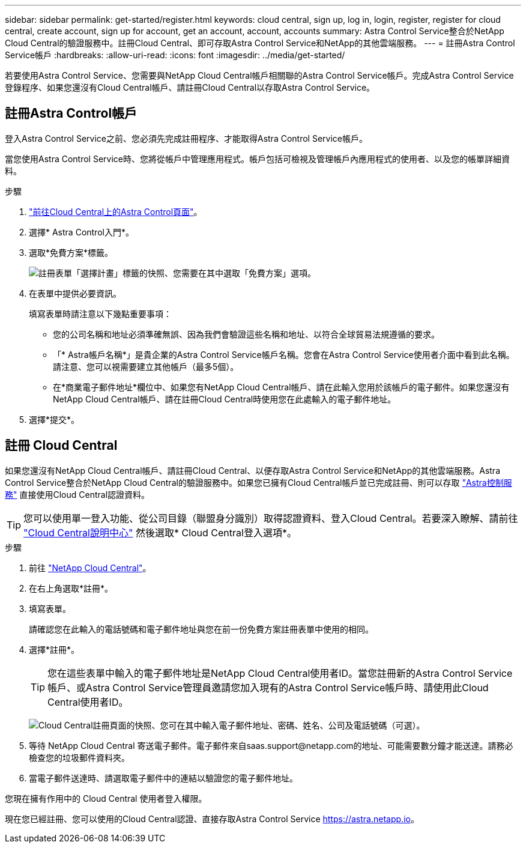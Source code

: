 ---
sidebar: sidebar 
permalink: get-started/register.html 
keywords: cloud central, sign up, log in, login, register, register for cloud central, create account, sign up for account, get an account, account, accounts 
summary: Astra Control Service整合於NetApp Cloud Central的驗證服務中。註冊Cloud Central、即可存取Astra Control Service和NetApp的其他雲端服務。 
---
= 註冊Astra Control Service帳戶
:hardbreaks:
:allow-uri-read: 
:icons: font
:imagesdir: ../media/get-started/


[role="lead"]
若要使用Astra Control Service、您需要與NetApp Cloud Central帳戶相關聯的Astra Control Service帳戶。完成Astra Control Service登錄程序、如果您還沒有Cloud Central帳戶、請註冊Cloud Central以存取Astra Control Service。



== 註冊Astra Control帳戶

登入Astra Control Service之前、您必須先完成註冊程序、才能取得Astra Control Service帳戶。

當您使用Astra Control Service時、您將從帳戶中管理應用程式。帳戶包括可檢視及管理帳戶內應用程式的使用者、以及您的帳單詳細資料。

.步驟
. https://cloud.netapp.com/astra["前往Cloud Central上的Astra Control頁面"^]。
. 選擇* Astra Control入門*。
. 選取*免費方案*標籤。
+
image:acs-registration-free-plan.png["註冊表單「選擇計畫」標籤的快照、您需要在其中選取「免費方案」選項。"]

. 在表單中提供必要資訊。
+
填寫表單時請注意以下幾點重要事項：

+
** 您的公司名稱和地址必須準確無誤、因為我們會驗證這些名稱和地址、以符合全球貿易法規遵循的要求。
** 「* Astra帳戶名稱*」是貴企業的Astra Control Service帳戶名稱。您會在Astra Control Service使用者介面中看到此名稱。請注意、您可以視需要建立其他帳戶（最多5個）。
** 在*商業電子郵件地址*欄位中、如果您有NetApp Cloud Central帳戶、請在此輸入您用於該帳戶的電子郵件。如果您還沒有NetApp Cloud Central帳戶、請在註冊Cloud Central時使用您在此處輸入的電子郵件地址。


. 選擇*提交*。




== 註冊 Cloud Central

如果您還沒有NetApp Cloud Central帳戶、請註冊Cloud Central、以便存取Astra Control Service和NetApp的其他雲端服務。Astra Control Service整合於NetApp Cloud Central的驗證服務中。如果您已擁有Cloud Central帳戶並已完成註冊、則可以存取 https://astra.netapp.io["Astra控制服務"^] 直接使用Cloud Central認證資料。


TIP: 您可以使用單一登入功能、從公司目錄（聯盟身分識別）取得認證資料、登入Cloud Central。若要深入瞭解、請前往 https://cloud.netapp.com/help-center["Cloud Central說明中心"^] 然後選取* Cloud Central登入選項*。

.步驟
. 前往 https://cloud.netapp.com["NetApp Cloud Central"^]。
. 在右上角選取*註冊*。
. 填寫表單。
+
請確認您在此輸入的電話號碼和電子郵件地址與您在前一份免費方案註冊表單中使用的相同。

. 選擇*註冊*。
+

TIP: 您在這些表單中輸入的電子郵件地址是NetApp Cloud Central使用者ID。當您註冊新的Astra Control Service帳戶、或Astra Control Service管理員邀請您加入現有的Astra Control Service帳戶時、請使用此Cloud Central使用者ID。

+
image:screenshot-cloud-central-signup.gif["Cloud Central註冊頁面的快照、您可在其中輸入電子郵件地址、密碼、姓名、公司及電話號碼（可選）。"]

. 等待 NetApp Cloud Central 寄送電子郵件。電子郵件來自saas.support@netapp.com的地址、可能需要數分鐘才能送達。請務必檢查您的垃圾郵件資料夾。
. 當電子郵件送達時、請選取電子郵件中的連結以驗證您的電子郵件地址。


您現在擁有作用中的 Cloud Central 使用者登入權限。

現在您已經註冊、您可以使用的Cloud Central認證、直接存取Astra Control Service https://astra.netapp.io[]。
